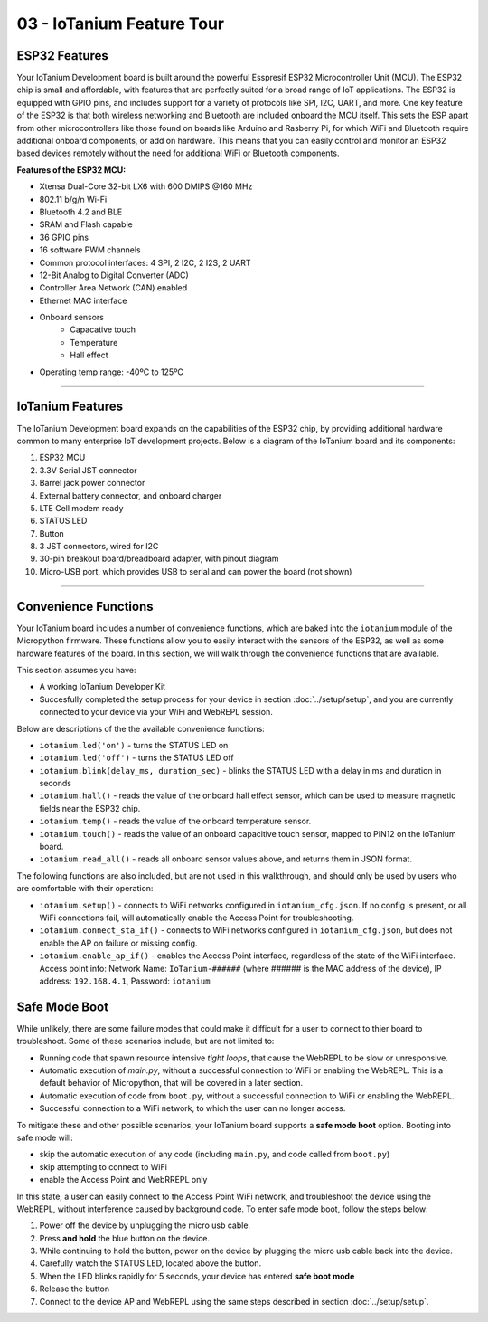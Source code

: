 03 - IoTanium Feature Tour
==============

ESP32 Features
~~~~~~~~~~~~~~~~~~~~~~~~~~~~~~~~
Your IoTanium Development board is built around the powerful Esspresif ESP32 Microcontroller Unit (MCU).  The ESP32 chip is small and affordable, with features that are perfectly suited for a broad range of IoT applications. The ESP32 is equipped with GPIO pins, and includes support for a variety of protocols like SPI, I2C, UART, and more. One key feature of the ESP32 is that both wireless networking and Bluetooth are included onboard the MCU itself.  This sets the ESP apart from other microcontrollers like those found on boards like Arduino and Rasberry Pi, for which WiFi and Bluetooth require additional onboard components, or add on hardware. This means that you can easily control and monitor an ESP32 based devices remotely without the need for additional WiFi or Bluetooth components.

.. image:: ../img/esp32-chip.png
    :align: center
    :alt: ../img/esp32-chip.png
    :width: 200px

**Features of the ESP32 MCU:**

- Xtensa Dual-Core 32-bit LX6 with 600 DMIPS @160 MHz
- 802.11 b/g/n Wi-Fi
- Bluetooth 4.2 and BLE
- SRAM and Flash capable
- 36 GPIO pins
- 16 software PWM channels
- Common protocol interfaces: 4 SPI, 2 I2C, 2 I2S, 2 UART
- 12-Bit Analog to Digital Converter (ADC)
- Controller Area Network (CAN) enabled
- Ethernet MAC interface
- Onboard sensors
   - Capacative touch
   - Temperature
   - Hall effect
- Operating temp range: -40ºC to 125ºC

----

IoTanium Features
~~~~~~~~~~~~~~~~~~~~~~~~~~~~~~~~
The IoTanium Development board expands on the capabilities of the ESP32 chip, by providing additional hardware common to many enterprise IoT development projects.  Below is a diagram of the IoTanium board and its components:

1. ESP32 MCU
2. 3.3V Serial JST connector
3. Barrel jack power connector
4. External battery connector, and onboard charger
5. LTE Cell modem ready
6. STATUS LED
7. Button
8. 3 JST connectors, wired for I2C
9. 30-pin breakout board/breadboard adapter, with pinout diagram
10. Micro-USB port, which provides USB to serial and can power the board (not shown)

.. image:: ../img/iotanium-features.png
    :align: center
    :alt: ../img/iotanium-features.png
    :width: 400px

.. image:: ../img/iotanium-features2.png
    :align: center
    :alt: ../img/iotanium-features2.png
    :width: 800px

----

Convenience Functions
~~~~~~~~~~~~~~~~~~~~~~~~~~~~~~~~
Your IoTanium board includes a number of convenience functions, which are baked into the ``iotanium`` module of the Micropython firmware.  These functions allow you to easily interact with the sensors of the ESP32, as well as some hardware features of the board.  In this section, we will walk through the convenience functions that are available.  

This section assumes you have:

- A working IoTanium Developer Kit
- Succesfully completed the setup process for your device in section :doc:`../setup/setup`, and you are currently connected to your device via your WiFi and WebREPL session.

Below are descriptions of the the available convenience functions:

- ``iotanium.led('on')`` - turns the STATUS LED on
- ``iotanium.led('off')`` - turns the STATUS LED off
- ``iotanium.blink(delay_ms, duration_sec)`` - blinks the STATUS LED with a delay in ms and duration in seconds
- ``iotanium.hall()`` - reads the value of the onboard hall effect sensor, which can be used to measure magnetic fields near the ESP32 chip.
- ``iotanium.temp()`` - reads the value of the onboard temperature sensor.
- ``iotanium.touch()`` - reads the value of an onboard capacitive touch sensor, mapped to PIN12 on the IoTanium board.
- ``iotanium.read_all()`` - reads all onboard sensor values above, and returns them in JSON format.

The following functions are also included, but are not used in this walkthrough, and should only be used by users who are comfortable with their operation:

- ``iotanium.setup()`` - connects to WiFi networks configured in ``iotanium_cfg.json``.  If no config is present, or all WiFi connections fail, will automatically enable the Access Point for troubleshooting.
- ``iotanium.connect_sta_if()`` - connects to WiFi networks configured in ``iotanium_cfg.json``, but does not enable the AP on failure or missing config.
- ``iotanium.enable_ap_if()`` - enables the Access Point interface, regardless of the state of the WiFi interface.  Access point info: Network Name: ``IoTanium-######`` (where ###### is the MAC address of the device), IP address: ``192.168.4.1``, Password: ``iotanium``

Safe Mode Boot
~~~~~~~~~~~~~~~~~~~~~~~~~~~~~~~~
While unlikely, there are some failure modes that could make it difficult for a user to connect to thier board to troubleshoot.  Some of these scenarios include, but are not limited to:

- Running code that spawn resource intensive `tight loops`, that cause the WebREPL to be slow or unresponsive.

- Automatic execution of `main.py`, without a successful connection to WiFi or enabling the WebREPL.  This is a default behavior of Micropython, that will be covered in a later section.

- Automatic execution of code from ``boot.py``, without a successful connection to WiFi or enabling the WebREPL.   

- Successful connection to a WiFi network, to which the user can no longer access.

To mitigate these and other possible scenarios, your IoTanium board supports a **safe mode boot** option.  Booting into safe mode will:

- skip the automatic execution of any code (including ``main.py``, and code called from ``boot.py``)
- skip attempting to connect to WiFi
- enable the Access Point and WebRREPL only

In this state, a user can easily connect to the Access Point WiFi network, and troubleshoot the device using the WebREPL, without interference caused by background code. To enter safe mode boot, follow the steps below:

1. Power off the device by unplugging the micro usb cable.
2. Press **and hold** the blue button on the device.
3. While continuing to hold the button, power on the device by plugging the micro usb cable back into the device.
4. Carefully watch the STATUS LED, located above the button.
5. When the LED blinks rapidly for 5 seconds, your device has entered **safe boot mode**
6. Release the button
7. Connect to the device AP and WebREPL using the same steps described in section :doc:`../setup/setup`.





